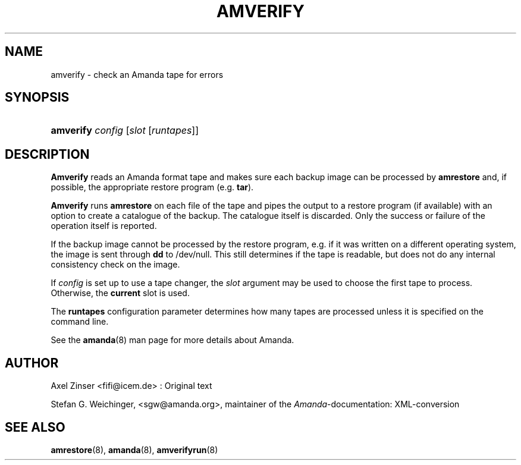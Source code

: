 .\"     Title: amverify
.\"    Author: 
.\" Generator: DocBook XSL Stylesheets v1.72.0 <http://docbook.sf.net/>
.\"      Date: 02/07/2007
.\"    Manual: 
.\"    Source: 
.\"
.TH "AMVERIFY" "8" "02/07/2007" "" ""
.\" disable hyphenation
.nh
.\" disable justification (adjust text to left margin only)
.ad l
.SH "NAME"
amverify \- check an Amanda tape for errors
.SH "SYNOPSIS"
.HP 9
\fBamverify\fR \fIconfig\fR [\fIslot\fR\ [\fIruntapes\fR]]
.SH "DESCRIPTION"
.PP
\fBAmverify\fR
reads an Amanda format tape and makes sure each backup image can be processed by
\fBamrestore\fR
and, if possible, the appropriate restore program (e.g.
\fBtar\fR).
.PP
\fBAmverify\fR
runs
\fBamrestore\fR
on each file of the tape and pipes the output to a restore program (if available) with an option to create a catalogue of the backup. The catalogue itself is discarded. Only the success or failure of the operation itself is reported.
.PP
If the backup image cannot be processed by the restore program, e.g. if it was written on a different operating system, the image is sent through
\fBdd\fR
to /dev/null. This still determines if the tape is readable, but does not do any internal consistency check on the image.
.PP
If
\fIconfig\fR
is set up to use a tape changer, the
\fIslot\fR
argument may be used to choose the first tape to process. Otherwise, the
\fBcurrent\fR
slot is used.
.PP
The
\fBruntapes\fR
configuration parameter determines how many tapes are processed unless it is specified on the command line.
.PP
See the
\fBamanda\fR(8)
man page for more details about Amanda.
.SH "AUTHOR"
.PP
Axel Zinser
<fifi@icem.de>
: Original text
.PP
Stefan G. Weichinger,
<sgw@amanda.org>, maintainer of the
\fIAmanda\fR\-documentation: XML\-conversion
.SH "SEE ALSO"
.PP
\fBamrestore\fR(8),
\fBamanda\fR(8),
\fBamverifyrun\fR(8)
